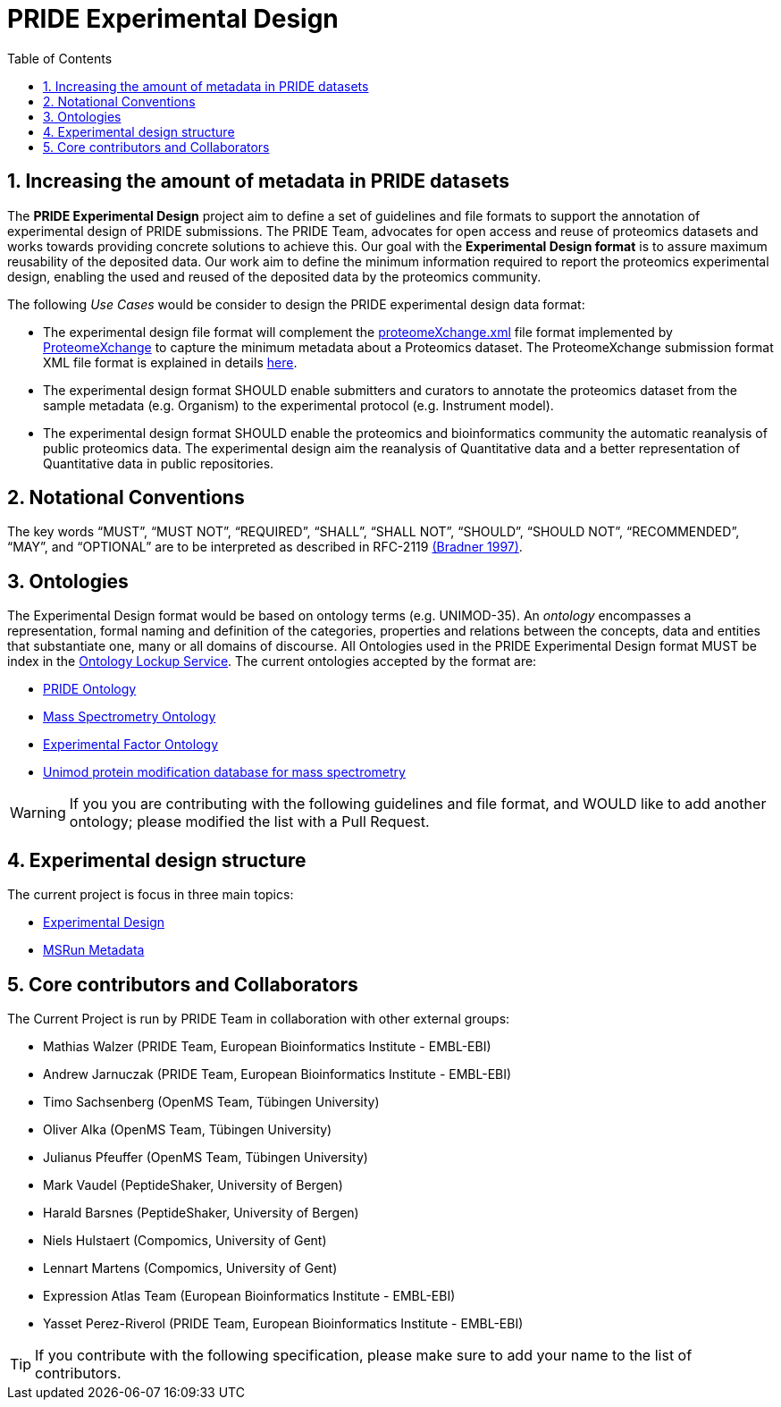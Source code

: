 = PRIDE Experimental Design
:sectnums:
:toc: left
:doctype: book
//only works on some backends, not HTML
:showcomments:
//use style like Section 1 when referencing within the document.
:xrefstyle: short
:figure-caption: Figure
:pdf-page-size: A4

//GitHub specific settings
ifdef::env-github[]
:tip-caption: :bulb:
:note-caption: :information_source:
:important-caption: :heavy_exclamation_mark:
:caution-caption: :fire:
:warning-caption: :warning:
endif::[]

[[introduction]]
== Increasing the amount of metadata in PRIDE datasets

The *PRIDE Experimental Design* project aim to define a set of guidelines and file formats to support the annotation of experimental design of PRIDE submissions. The PRIDE Team, advocates for open access and reuse of proteomics datasets and works towards providing concrete solutions to achieve this. Our goal with the *Experimental Design format* is to assure maximum reusability of the deposited data. Our work aim to define the minimum information required to report the proteomics experimental design, enabling the used and reused of the deposited data by the proteomics community.

The following _Use Cases_ would be consider to design the PRIDE experimental design data format:

- The experimental design file format will complement the http://ftp.pride.ebi.ac.uk/pride/resources/schema/proteomexchange/proteomeXchange-1.4.0.xsd[proteomeXchange.xml] file format implemented by http://www.proteomexchange.org/[ProteomeXchange] to capture the minimum metadata about a Proteomics dataset. The ProteomeXchange submission format XML file format is explained in details http://www.proteomexchange.org/docs/guidelines_px.pdf[here].

- The experimental design format SHOULD enable submitters and curators to annotate the proteomics dataset from the sample metadata (e.g. Organism) to the experimental protocol (e.g. Instrument model).

- The experimental design format SHOULD enable the proteomics and bioinformatics community the automatic reanalysis of public proteomics data. The experimental design aim the reanalysis of Quantitative data and a better representation of Quantitative data in public repositories.


[[notational-conventions]]
== Notational Conventions

The key words “MUST”, “MUST NOT”, “REQUIRED”, “SHALL”, “SHALL NOT”, “SHOULD”, “SHOULD NOT”, “RECOMMENDED”, “MAY”, and “OPTIONAL” are to be interpreted as described in RFC-2119 <<bradner-1997, (Bradner 1997)>>.

[[ontologies]]
== Ontologies

The Experimental Design format would be based on ontology terms (e.g. UNIMOD-35). An _ontology_ encompasses a representation, formal naming and definition of the categories, properties and relations between the concepts, data and entities that substantiate one, many or all domains of discourse. All Ontologies used in the PRIDE Experimental Design format MUST be index in the https://www.ebi.ac.uk/ols/index[Ontology Lockup Service]. The current ontologies accepted by the format are:

- https://www.ebi.ac.uk/ols/ontologies/pride[PRIDE Ontology]

- https://www.ebi.ac.uk/ols/ontologies/ms[Mass Spectrometry Ontology]

- https://www.ebi.ac.uk/ols/ontologies/efo[Experimental Factor Ontology]

- https://www.ebi.ac.uk/ols/ontologies/unimod[Unimod protein modification database for mass spectrometry]

WARNING: If you you are contributing with the following guidelines and file format, and WOULD like to add another ontology; please modified the list with a Pull Request.

[[format-structure]]
== Experimental design structure

The current project is focus in three main topics:

 - https://github.com/PRIDE-Archive/pride-metadata-standard/tree/master/experimental-design[Experimental Design]
 - https://github.com/PRIDE-Archive/pride-metadata-standard/tree/master/technical-metadata/msrun-metadata[MSRun Metadata]

[[core-contributors]]
== Core contributors and Collaborators

The Current Project is run by PRIDE Team in collaboration with other external groups:


- Mathias Walzer (PRIDE Team, European Bioinformatics Institute - EMBL-EBI)
- Andrew Jarnuczak (PRIDE Team, European Bioinformatics Institute - EMBL-EBI)
- Timo Sachsenberg (OpenMS Team, Tübingen University)
- Oliver Alka (OpenMS Team, Tübingen University)
- Julianus Pfeuffer (OpenMS Team, Tübingen University)
- Mark Vaudel (PeptideShaker, University of Bergen)
- Harald Barsnes (PeptideShaker, University of Bergen)
- Niels Hulstaert (Compomics, University of Gent)
- Lennart Martens (Compomics, University of Gent)
- Expression Atlas Team (European Bioinformatics Institute - EMBL-EBI)
- Yasset Perez-Riverol (PRIDE Team, European Bioinformatics Institute - EMBL-EBI)


TIP: If you contribute with the following specification, please make sure to add your name to the list of contributors.




